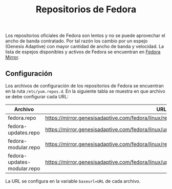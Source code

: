 #+title: Repositorios de Fedora

Los repositorios  oficiales de  Fedora son  lentos y no  se puede  aprovechar el
ancho  de banda  contratado. Por  tal razón  los cambio  por un  espejo (Genesis
Adaptive) con mayor cantidad de ancho de  banda y velocidad. La lista de espejos
disponibles y activos de Fedora se encuentran en [[https://www.google.com/url?sa=t&rct=j&q=&esrc=s&source=web&cd=&cad=rja&uact=8&ved=2ahUKEwjXrZG7y-z0AhXfSTABHRNoArQQFnoECAgQAQ&url=https%3A%2F%2Fmirrors.fedoraproject.org%2F&usg=AOvVaw1mu3Ha3OCpJSvMw_q1Sm0I][Fedora Mirror]].

** Configuración

Los archivos de configuración de los  repositorios de Fedora se encuentran en la
ruta ~/etc/yum.repos.d~. En  la siguiente tabla se muestra en  que archivo se debe
configurar cada URL:

| Archivo                     | URL                                                                                           |
|-----------------------------+-----------------------------------------------------------------------------------------------|
| fedora.repo                 | https://mirror.genesisadaptive.com/fedora/linux/releases/$releasever/Everything/$basearch/os/ |
| fedora-updates.repo         | https://mirror.genesisadaptive.com/fedora/linux/updates/$releasever/Everything/$basearch/     |
| fedora-modular.repo         | https://mirror.genesisadaptive.com/fedora/linux/releases/$releasever/Modular/$basearch/os/    |
| fedora-updates-modular.repo | https://mirror.genesisadaptive.com/fedora/linux/updates/$releasever/Modular/$basearch/        |

La URL se configura en la variable ~baseurl=URL~ de cada archivo.
